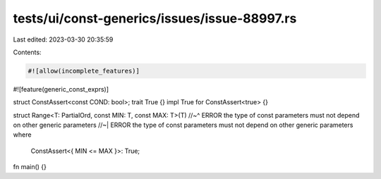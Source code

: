 tests/ui/const-generics/issues/issue-88997.rs
=============================================

Last edited: 2023-03-30 20:35:59

Contents:

.. code-block:: rs

    #![allow(incomplete_features)]
#![feature(generic_const_exprs)]

struct ConstAssert<const COND: bool>;
trait True {}
impl True for ConstAssert<true> {}

struct Range<T: PartialOrd, const MIN: T, const MAX: T>(T)
//~^ ERROR the type of const parameters must not depend on other generic parameters
//~| ERROR the type of const parameters must not depend on other generic parameters
where
    ConstAssert<{ MIN <= MAX }>: True;

fn main() {}



